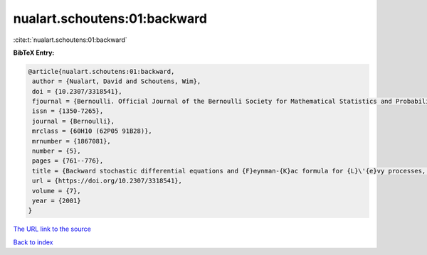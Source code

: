 nualart.schoutens:01:backward
=============================

:cite:t:`nualart.schoutens:01:backward`

**BibTeX Entry:**

.. code-block:: bibtex

   @article{nualart.schoutens:01:backward,
    author = {Nualart, David and Schoutens, Wim},
    doi = {10.2307/3318541},
    fjournal = {Bernoulli. Official Journal of the Bernoulli Society for Mathematical Statistics and Probability},
    issn = {1350-7265},
    journal = {Bernoulli},
    mrclass = {60H10 (62P05 91B28)},
    mrnumber = {1867081},
    number = {5},
    pages = {761--776},
    title = {Backward stochastic differential equations and {F}eynman-{K}ac formula for {L}\'{e}vy processes, with applications in finance},
    url = {https://doi.org/10.2307/3318541},
    volume = {7},
    year = {2001}
   }
`The URL link to the source <ttps://doi.org/10.2307/3318541}>`_


`Back to index <../By-Cite-Keys.html>`_
